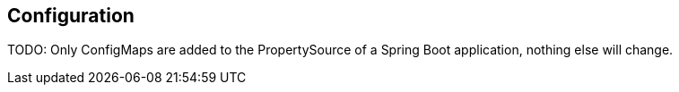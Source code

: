 == Configuration ==

TODO: Only ConfigMaps are added to the PropertySource of a Spring Boot application, nothing else will change.